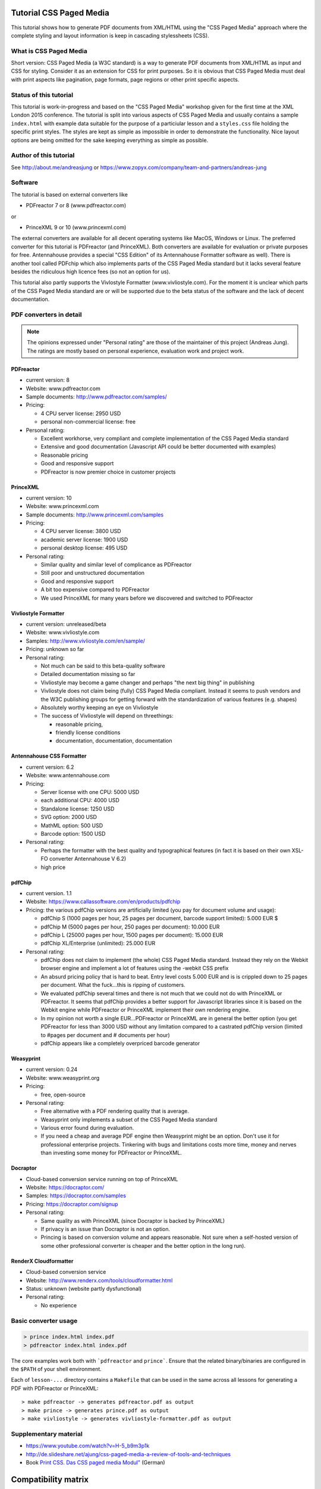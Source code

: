 Tutorial CSS Paged Media
========================

This tutorial shows how to generate PDF documents from XML/HTML
using the "CSS Paged Media" approach where the complete styling
and layout information is keep in cascading stylessheets (CSS).


What is CSS Paged Media
-----------------------

Short version: CSS Paged Media (a W3C standard) is a way to generate
PDF documents from XML/HTML as input and CSS for styling. Consider it as
an extension for CSS for print purposes. So it is obvious that CSS Paged Media
must deal with print aspects like pagination, page formats, page regions or 
other print specific aspects.

Status of this tutorial
-----------------------

This tutorial is work-in-progress and based on the "CSS Paged Media"
workshop given for the first time at the XML London 2015 conference.
The tutorial is split into various aspects of CSS Paged Media and usually
contains a sample ``index.html`` with example data suitable for the purpose
of a particiular lesson and a ``styles.css`` file holding the specific
print styles. The styles are kept as simple as impossible in order to demonstrate
the functionality. Nice layout options are being omitted for the sake keeping
everything as simple as possible.

Author of this tutorial
-----------------------

See http://about.me/andreasjung or https://www.zopyx.com/company/team-and-partners/andreas-jung

Software
--------

The tutorial is based on external converters like 

* PDFreactor 7 or 8 (www.pdfreactor.com)

or

* PrinceXML 9 or 10 (www.princexml.com)

The external converters are available for all decent operating systems like
MacOS, Windows or Linux. The preferred converter for this tutorial is
PDFreactor (and PrinceXML).  Both converters are available for evaluation or
private purposes for free.  Antennahouse provides a special "CSS Edition" of
its Antennahouse Formatter software as well).  There is another tool called
PDFchip which also implements parts of the CSS Paged Media standard but it
lacks several feature besides the ridiculous high licence fees (so not an
option for us).

This tutorial also partly supports the Vivlostyle Formatter (www.vivliostyle.com).
For the moment it is unclear which parts of the CSS Paged Media standard are or
will be supported due to the beta status of the software and the lack of decent
documentation.

PDF converters in detail
------------------------

.. note::

   The opinions expressed under "Personal rating" are those of the maintainer
   of this project (Andreas Jung). The ratings are mostly based on personal
   experience, evaluation work and project work.

PDFreactor
++++++++++

* current version: 8
* Website: www.pdfreactor.com
* Sample documents: http://www.pdfreactor.com/samples/
* Pricing: 

  * 4 CPU server license: 2950 USD
  * personal non-commercial license: free

* Personal rating:

  * Excellent workhorse, very compliant and complete implementation of the CSS Paged Media standard
  * Extensive and good documentation (Javascript API could be better documented with examples)
  * Reasonable pricing 
  * Good and responsive support
  * PDFreactor is now premier choice in customer projects

PrinceXML
+++++++++

* current version: 10
* Website: www.princexml.com
* Sample documents: http://www.princexml.com/samples
* Pricing: 

  * 4 CPU server license:    3800 USD
  * academic server license: 1900 USD
  * personal desktop license: 495 USD

* Personal rating:

  * Similar quality and similar level of complicance as PDFreactor 
  * Still poor and unstructured documentation
  * Good and responsive support
  * A bit too expensive compared to PDFreactor
  * We used PrinceXML for many years before we discovered and switched to PDFreactor

Vivliostyle Formatter
+++++++++++++++++++++

* current version: unreleased/beta
* Website: www.vivliostyle.com
* Samples: http://www.vivliostyle.com/en/sample/
* Pricing: unknown so far

* Personal rating:

  * Not much can be said to this beta-quality software
  * Detailed documentation missing so far
  * Vivliostyle may become a game changer and perhaps "the next big thing" in publishing
  * Vivliostyle does not claim being (fully) CSS Paged Media compliant. Instead it seems
    to push vendors and the W3C publishing groups for getting forward with the standardization
    of various features (e.g. shapes)
  * Absolutely worthy keeping an eye on Vivliostyle
  * The success of Vivliostyle will depend on threethings: 
    
    * reasonable pricing, 
    * friendly license conditions
    * documentation, documentation, documentation


Antennahouse CSS Formatter
++++++++++++++++++++++++++

* current version: 6.2
* Website: www.antennahouse.com
* Pricing:

  * Server license with one CPU: 5000 USD
  * each additional CPU: 4000 USD 
  * Standalone license: 1250 USD
  * SVG option: 2000 USD
  * MathML option: 500 USD
  * Barcode option: 1500 USD

* Personal rating:

  * Perhaps the formatter with the best quality and typographical features
    (in fact it is based on their own XSL-FO converter Antennahouse V 6.2)
  * high price

pdfChip 
+++++++

* current version. 1.1
* Website: https://www.callassoftware.com/en/products/pdfchip
* Pricing: the various pdfChip versions are artificially limited (you pay
  for document volume and usage):

  * pdfChip S (1000 pages per hour, 25 pages per document, barcode support limited): 5.000 EUR                               $
  * pdfChip M (5000 pages per hour, 250 pages per document): 10.000 EUR
  * pdfChip L (25000 pages per hour, 1500 pages per document): 15.000 EUR
  * pdfChip XL/Enterprise (unlimited):  25.000 EUR

* Personal rating:

  * pdfChip does not claim to implement (the whole) CSS Paged Media standard.
    Instead they rely on the Webkit browser engine and implement a lot of
    features using the -webkit CSS prefix
  * An absurd pricing policy that is hard to beat. Entry level costs 5.000 EUR and is
    is crippled down to 25 pages per document. What the fuck...this is ripping of
    customers.
  * We evaluated pdfChip several times and there is not much that we could not
    do with PrinceXML or PDFreactor. It seems that pdfChip provides a better
    support for Javascript libraries since it is based on the Webkit engine while
    PDFreactor or PrinceXML implement their own rendering engine.
  * In my opinion not worth a single EUR...PDFreactor or PrinceXML are in general
    the better option (you get PDFreactor for less than 3000 USD without any
    limitation compared to a castrated pdfChip version (limited to #pages per document
    and # documents per hour)
  * pdfChip appears like a completely overpriced barcode generator

Weasyprint
++++++++++

* current version: 0.24
* Website: www.weasyprint.org
* Pricing:

  * free, open-source

* Personal rating:

  * Free alternative with a PDF rendering quality that is average.
  * Weasyprint only implements a subset of the CSS Paged Media standard
  * Various error found during evaluation.
  * If you need a cheap and average PDF engine then Weasyprint might be
    an option. Don't use it for professional enterprise projects. Tinkering
    with bugs and limitations costs more time, money and nerves than investing
    some money for PDFreactor or PrinceXML.

Docraptor
+++++++++

* Cloud-based conversion service running on top of PrinceXML
* Website: https://docraptor.com/
* Samples: https://docraptor.com/samples
* Pricing: https://docraptor.com/signup

* Personal rating:

  * Same quality as with PrinceXML (since Docraptor is backed by PrinceXML)
  * If privacy is an issue than Docraptor is not an option.
  * Princing is based on conversion volume and appears reasonable. Not sure
    when a self-hosted version of some other professional converter is cheaper
    and the better option in the long run).

RenderX Cloudformatter
++++++++++++++++++++++

* Cloud-based conversion service
* Website: http://www.renderx.com/tools/cloudformatter.html
* Status: unknown (website partly dysfunctional)

* Personal rating:

  * No experience


Basic converter usage
---------------------

.. code-block::

    > prince index.html index.pdf
    > pdfreactor index.html index.pdf

The core examples work both with ```pdfreactor`` and ``prince```. Ensure that
the related binary/binaries are configured in the ``$PATH`` of your shell environment.

Each of ``lesson-...`` directory contains a ``Makefile`` that can be used in the same
across all lessons for generating a PDF with PDFreactor or PrinceXML::

    > make pdfreactor -> generates pdfreactor.pdf as output
    > make prince -> generates prince.pdf as output
    > make vivliostyle -> generates vivliostyle-formatter.pdf as output


Supplementary material
----------------------

- https://www.youtube.com/watch?v=H-5_b9m3p1k
- http://de.slideshare.net/ajung/css-paged-media-a-review-of-tools-and-techniques
- Book `Print CSS. Das CSS paged media Modul" <http://www.pagina-online.de/unternehmen/publikationen/printcss/>`_ (German)


Compatibility matrix
====================

============================   ==========     =========   ===========
Lesson                         PDFreactor     PrinceXML   Vivliostyle 
============================   ==========     =========   ===========
lesson-basic                       Y             Y             Y
lesson-chapter-numbering           Y             Y             N 
lesson-css-transformations         Y             Y             N
lesson-fonts                       Y             Y             Y
lesson-footnotes                   Y             Y             N
lesson-hyphenation                 Y             Y             N
lesson-images                      Y             Y             Y
lesson-multi-columns               Y             Y             N
lesson-page-areas                  Y             Y             Y
lesson-page-numbers                Y             Y             N
lesson-pagination                  Y             Y             Y
lesson-positioning                 Y             Y             Y
lesson-right-to-left               Y             Y             Y
lesson-running-elements            Y             Y             N
lesson-tables                      Y             Y             N
lesson-xml                         Y             Y             N
lesson-char-js                     Y             N             N
lesson-flotr2-js                   Y             N             N
lesson-guideline                   Y            Y/N           Y/N
============================   ==========     =========   ===========

**Y** = Yes, renders as expected without errors
**N** = No, does not render properly
**Y/N** = Renders partly as expected 

Author
------

| Andreas Jung
| info@zopyx.com
| @MacYET on Twitter
| www.zopyx.com
| www.produce-and-publish.com
| www.xml-director.info
